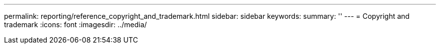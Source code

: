 ---
permalink: reporting/reference_copyright_and_trademark.html
sidebar: sidebar
keywords: 
summary: ''
---
= Copyright and trademark
:icons: font
:imagesdir: ../media/
